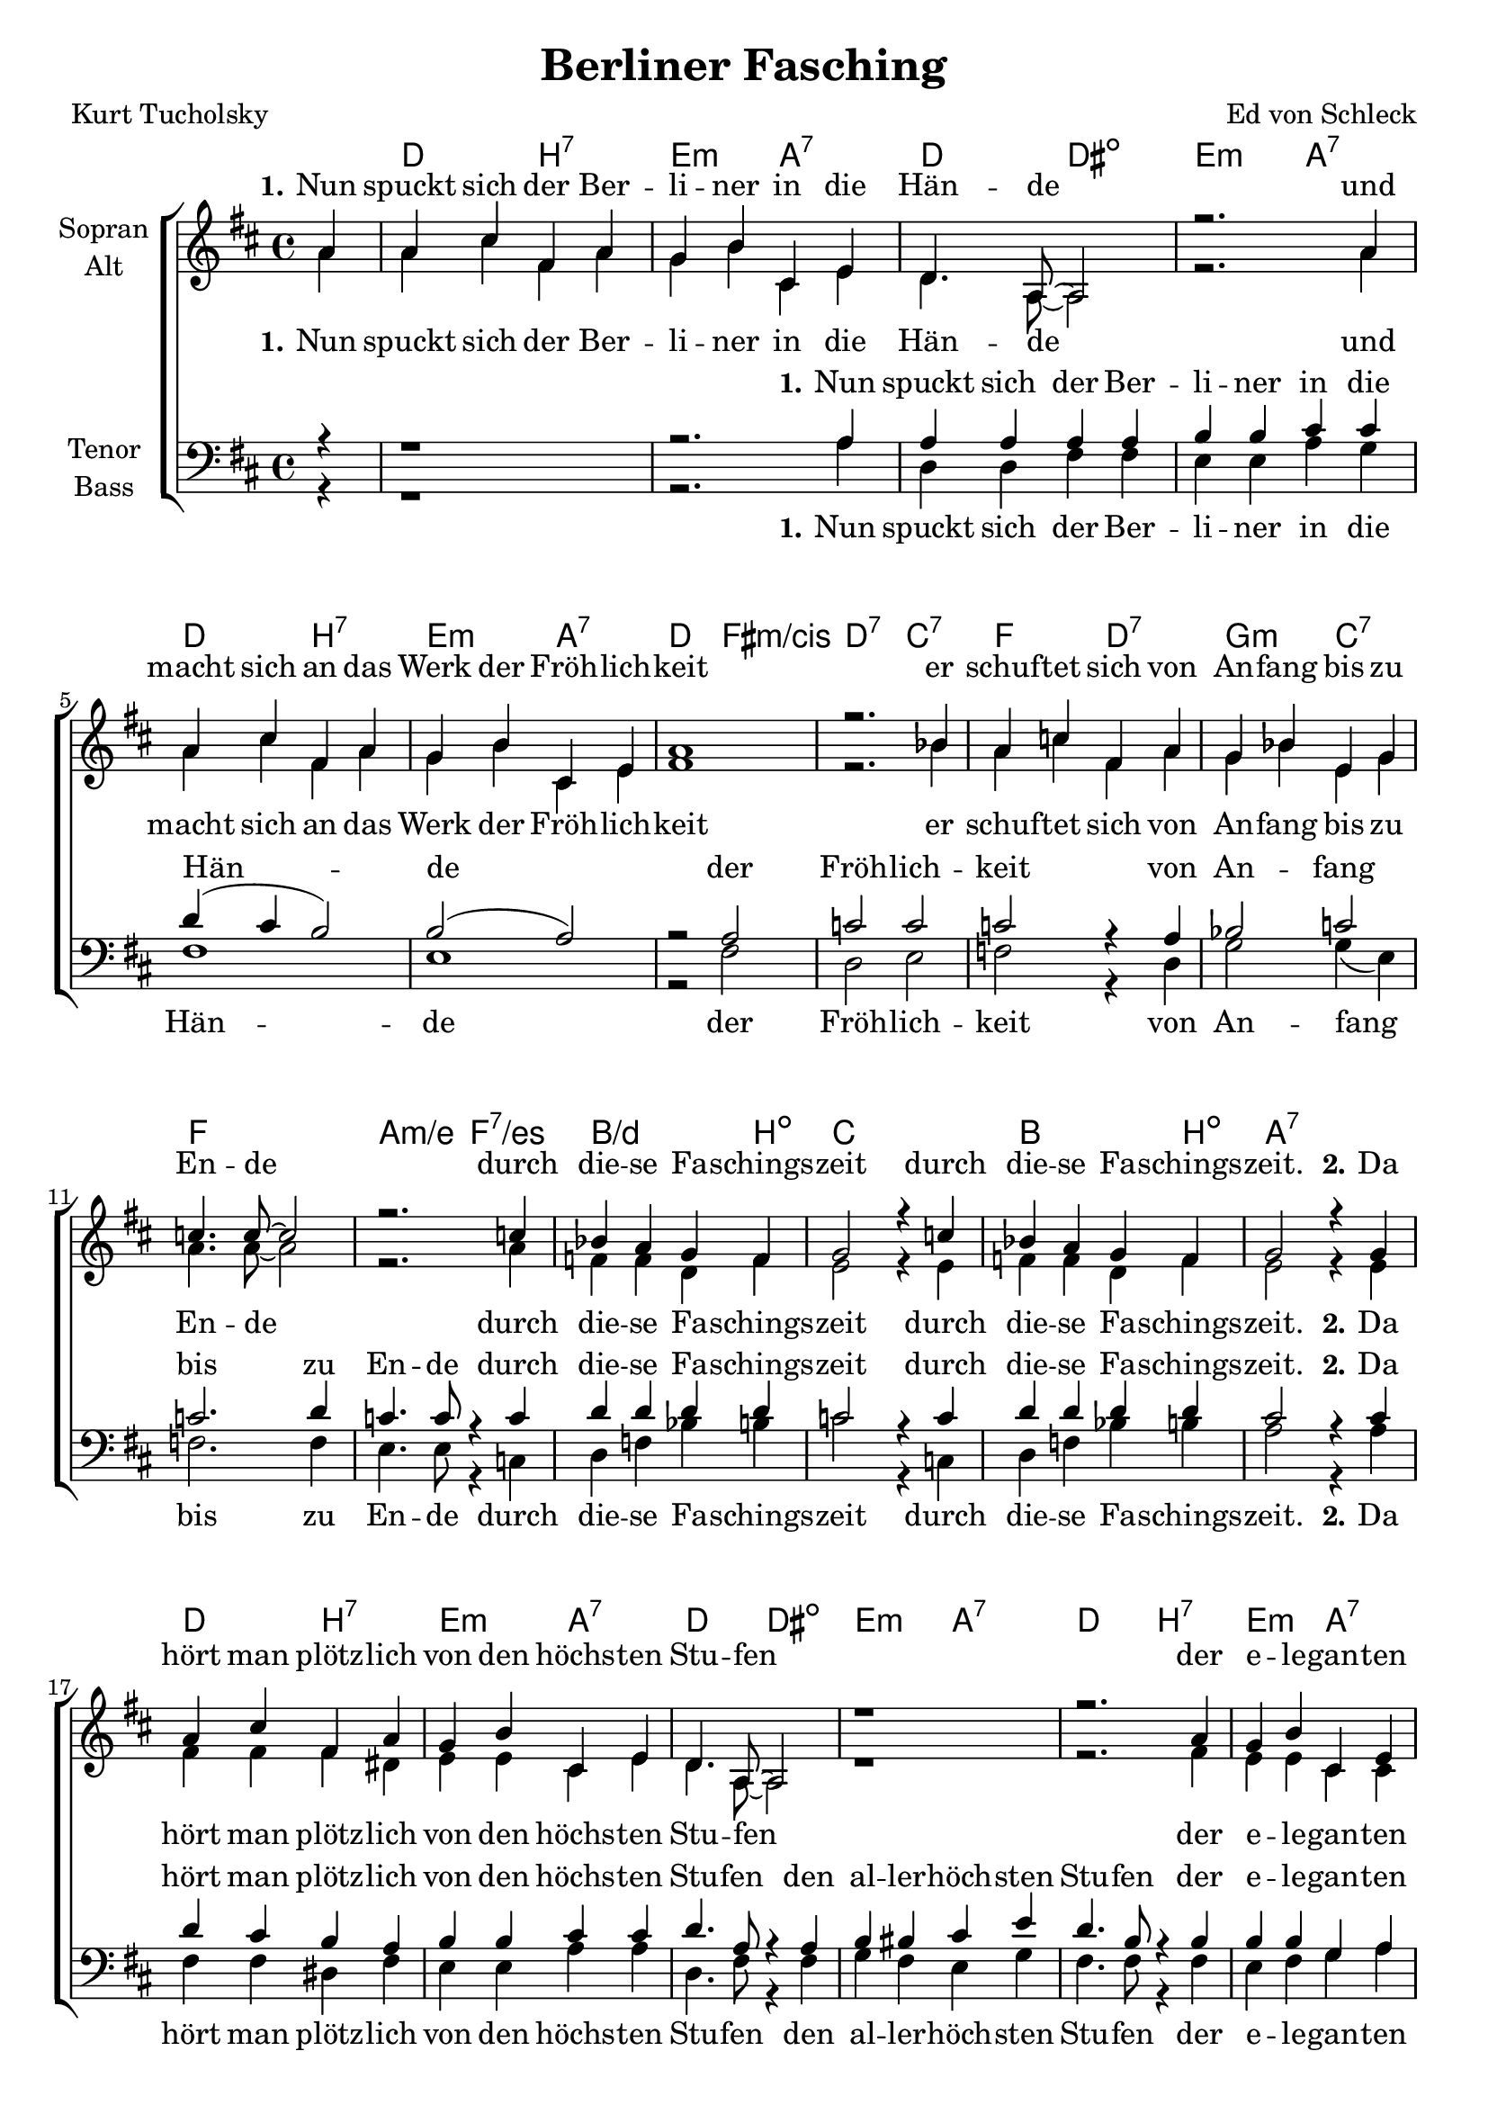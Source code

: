 \version "2.19.54"

\header {
  title = "Berliner Fasching"
  composer = "Ed von Schleck"
  poet = "Kurt Tucholsky"
}

global = {
  \key d \major
  \time 4/4
  \partial 4
}

chordNames = \chordmode {
  \global
  \germanChords
  s4
  d2 b:7 e:m a:7
  d2 dis:dim e:m a:7
  d2 b:7 e:m a:7
  d fis:m/cis d:7 c:7
  
  f2 d:7 g:m c:7
  f1 a2:m/e f:7/es
  bes2./d b4:dim c1
  bes2. b4:dim a1:7
  
  
  d2 b:7 e:m a:7
  d2 dis:dim e:m a:7
  d2 b:7 e:m a:7
  d fis:m/cis d:7 c:7
  
  f2 d:7 g:m c:7
  f1 a2:m/e f:7/es
  bes2./d b4:dim c1
  bes2. b4:dim es2 es:7
  

  as c:m/g as/ges a:dim
  bes:m a:aug bes:m/as as:dim
  es e:dim f:m c4:sus4 c:7
  f2:m es as as:7
  
  des2 des:m as/c b:dim
  bes:m a:aug bes:m/as des:m
  as/c as:dim/ces bes:m bes:7
  es1 es:7
  
  as2 c:m/g as/ges a:dim
  bes:m a:aug bes:m/as as:dim
  es e:dim f:m c4:sus4 c:7
  f2:m es as as:7
  
  des2 des:m as/c b:dim
  bes:m a:aug bes:m/as des:m
  as/c as:dim/ces bes:m bes:7
  es2:7 as:dim a:sus4 a:7
  
  
  d2 b:7 e:m a:7
  d2 dis:dim e:m a:7
  d2 b:7 e:m a:7
  d fis:m/cis d:7 c:7
  
  f2 d:7 g:m c:7
  f1 a2:m/e f:7/es
  bes2./d b4:dim c1
  bes2. b4:dim es2 es:7
  
  
  as c:m/g as/ges a:dim
  bes:m a:aug bes:m/as as:dim
  es e:dim f:m c4:sus4 c:7
  f2:m es as as:7
  
  des2 des:m as/c b:dim
  bes:m a:aug bes:m/as des:m
  as/c as:dim/ces bes1:m es:6 as2

}

soprano = \relative c'' {
  \global
  a4
  
  %% 1
  a cis fis, a
  g b cis, e
  d4. a8~ a2
  r2. a'4

  a cis fis, a
  g b cis, e
  a1
  r2. bes4
  
  a c fis, a
  g bes e, g
  c4. c8~ c2
  r2. c4
  
  bes a g f
  g2 r4 c
  bes a g f
  g2 r4 g
  
  
  %% 2
  a cis fis, a
  g b cis, e
  d4. a8~ a2
  r1
  
  r2. a'4
  g b cis, e
  d e fis g
  a2 bes
  
  a4 c fis, a
  g bes e, g
  c4. c8~ c2
  r4 c2.
  
  bes4 a g f
  g2 r4 c
  bes a g f
  
  \key as \major
  g2 r4 g
  
  %% 3
  
  as2 es'2
  des4 c c a
  bes4. f8 r2
  bes4. f8 r4 f
  
  g2 bes
  as4 g f g
  as2 bes
  c4 r es,2
  
  f des'
  c4 bes as f
  bes4. f8~ f2
  bes4. fes8 r4 fes

  es2 as
  bes as
  g4 r2.
  r2. g4
  
  %% 4
  
  as2 es'2
  des4 c c a
  bes4. f8 r2
  bes4. f8 r4 f
  
  g2 bes
  as4 g f g
  as2 bes
  c4 r es,2
  
  f des'
  c4 bes as f
  bes4. f8~ f2
  bes4. fes8 r4 fes

  es2 as
  bes c
  des4 r2.
  \key d \major
  r2. a4
  
  %% 5
  a cis fis, a
  g b cis, e
  d4. a8~ a2
  r2. a'4

  a cis fis, a
  g b cis, e
  a4 r a2~
  a r4 bes
  
  a c fis, a
  g bes e, g
  c1~
  c4. c8 r4 c
  
  bes a g f
  g2 r4 c
  bes a g f
  \key as \major
  g2 r4 g


  %% 6
  
  as2 es'2
  des4 c c a
  bes2 r4 f
  bes4. f8 r4 f
  
  g2 bes
  as4 g f g
  as2 bes
  c4 r es,2
  
  f des'
  c4 bes as f
  bes4. f8 r2
  bes4. fes8 r4 fes

  es es as as
  bes bes r2
  r c4 c
  as r2.
  \bar "|."
}

alto = \relative c'' {
  \global
  a4
  
  a cis fis, a
  g b cis, e
  d4. a8~ a2
  r2. a'4

  a cis fis, a
  g b cis, e
  fis1
  r2. bes4
  
  a c fis, a
  g bes e, g
  a4. a8~ a2
  r2. a4
  
  f f d f
  e2 r4 e
  f f d f
  e2 r4 e
  
  %% 2
  
  fis fis fis dis
  e e cis e
  d4. a8~ a2
  r1
  
  r2. fis'4
  e e cis cis
  d e fis g
  fis2 e
  
  f4 f fis dis
  d? d e e
  f4. f8~ f2
  r4 e( f2)
  
  f4 f d f
  e2 r4 e
  f f d f
  g2 r4 g
  
  %% 3
  
  as2 g
  as4 as ges ges
  f4. f8 r2
  f4. f8 r4 f
  
  es2 e
  f4 es c c
  f2 g
  as4 r es2
  
  des fes
  es4 es f f
  f4. f8~ f2
  f4. fes8 r4 fes
  
  es2 f
  f d
  es4 r2.
  r2. es4
  
  %% 4
  
  as2 g
  as4 as ges ges
  f4. f8 r2
  f4. f8 r4 f
  
  es2 e
  f4 es c c
  f2 g
  as4 r es2
  
  des fes
  es4 es f f
  f4. f8~ f2
  f4. fes8 r4 fes
  
  es2 f
  f d
  es4 r2.
  r2. a4
  
  %% 5
  
  fis fis fis dis
  e e cis e
  d4. a8~ a2
  r2. e'4
  
  fis fis fis fis
  e e cis cis
  d r cis2(
  d) r4 e
  
  f4 f fis dis
  d? d e e
  f1(
  e4.) es8 r4 es
  
  f4 f d f
  e2 r4 e
  f f d f
  g2 r4 g
    
  %% 5
  
  as2 g
  as4 as ges ges
  f2 r4 f
  f4. f8 r4 f
  
  es2 e
  f4 es c c
  f2 g
  as4 r es2
  
  des fes
  es4 es f f
  f4. f8 r2
  f4. fes8 r4 fes
  
  es es f f
  f f r2
  r g4 f
  es r2.
}

tenor = \relative c' {
  \global
  r4
  
  r1
  r2. a4
  a a a a
  b b cis cis
  
  d4( cis b2)
  b2( a)
  r2 a
  c c
  
  c r4 a
  bes2 c2
  c2. d4
  c4. c8 r4 c
  
  d d d d
  c2 r4 c
  d d d d
  cis2 r4 cis
  
  
  %% 2
  d4 cis b a
  b b cis cis
  d4. a8 r4 a
  b bis cis e
  
  d4. b8 r4 b
  b b g a
  a a a b
  c2 c
  
  c4 c c c
  bes bes c bes
  a4. a8~ a2
  r4 a2.
  
  d4 d d d
  c2 r4 c
  d d d d
  \key as \major
  es2 r4 des
  
  %% 3
  
  c2 c2
  des4 es es es
  des4. des8 r2
  des4. b8 r4 b
  
  bes2 bes
  c4 c c bes
  as2 bes
  c4 r c2
  
  des2 des
  c4 c d d
  des4. des8~ des2
  des4. des8 r4 des
  
  c2 b
  bes bes
  bes4 r2.
  r2. bes4
  
  %% 4
  
  c2 c2
  des4 es es es
  des4. des8 r2
  des4. b8 r4 b
  
  bes2 bes
  c4 c c bes
  as2 bes
  c4 r c2
  
  des2 des
  c4 c d d
  des4. des8~ des2
  des4. des8 r4 des
  
  c2 b
  bes bes
  bes4 r2.
  \key d \major
  r1
  
  
  %% 5
  
  d2( b~
  b cis
  a2) r4 a4
  b4 c cis b

  a r b2~(
  b cis
  d4) r cis2(
  c2) r4 c
  
  c4 c c c
  bes bes c bes
  r2 a~
  a4. a8 r4 a
  
  d4 d d d
  c2 r4 c
  d d d d
  \key as \major
  es2 r4 des
  
  %% 6
  
  c2 c2
  des4 es es es
  des2 r4 dis
  des4. b8 r4 b
  
  bes2 bes
  c4 c c bes
  as2 bes
  c4 r c2
  
  des2 des
  c4 c d d
  des4. des8 r2
  des4. des8 r4 des
  
  c c d d
  des des r2
  r2 bes4 bes
  c r2.
  
}

bass = \relative c {
  \global
  r4
  
  %% 1
  
  r1
  r2. a'4
  d, d fis fis
  e e a g
  
  fis1
  e1
  r2 fis
  d e
  
  f r4 d
  g2 g4( e)
  f2. f4
  e4. e8 r4 c
  
  d f bes b
  c2 r4 c,
  d f bes b
  a2 r4 a
  
  %% 2
  
  fis fis dis fis
  e e a a
  d,4. fis8 r4 fis
  g fis e g
  
  fis4. fis8 r4 fis
  e fis g a
  a g fis e
  d2 c
  
  f4 f d fis
  g e c c
  f4. f8~ f2
  r4 c2.
  
  d4 f bes b
  c2 r4 c,
  d f bes b
  g2 r4 g
  
  %% 3
  as2 g
  ges4 ges ges ges
  f4. f8 r2
  as4. as8 r4 as
  
  g2 g
  f4 f f e
  f2 es?
  as4 r es2
  
  des des
  c4 es f as
  bes4. a8~ a2
  as4. as8 r4 as
  
  as2 as
  bes d,
  es4 r2.
  r2. es4
  
  %% 4
  
  as2 g
  ges4 ges ges ges
  f4. f8 r2
  as4. as8 r4 as
  
  g2 g
  f4 f f e
  f2 es?
  as4 r es2
  
  des des
  c4 es f as
  bes4. a8~ a2
  as4. as8 r4 as
  
  as2 as
  bes d,
  es4 r2.
  r1
  
  
  %% 5
  
  d2( dis
  e a2
  d,2) r4 fis
  e4 g a cis,
  
  d r dis2(
  e a
  d,4) r fis2(
  d) r4 e
  
  f4 f d fis
  g e c c
  r1
  e4. es8 r4 es
  
  d4 f bes b
  c2 r4 c,
  d f bes b
  g2 r4 g
  
  %% 3
  as2 g
  ges4 ges ges ges
  f2 r4 f
  as4. as8 r4 as
  
  g2 g
  f4 f f e
  f2 es?
  as4 r es2
  
  des des
  c4 es f as
  bes4. a8 r2
  as4. as8 r4 as
  
  as as as as
  bes bes r2
  r2 es,4 es
  as r2.
}

verseOne = \lyricmode {
  \set stanza = "1."
  Nun spuckt sich der Ber -- li -- ner in die Hän -- de
  und macht sich an das Werk der Fröh -- lich -- keit
  er schuf -- tet sich von An -- fang bis zu En -- de
  durch die -- se Fa -- schings -- zeit
  durch die -- se Fa -- schings -- zeit.
}

verseOneRedux = \lyricmode {
  \set stanza = "1."
  Nun spuckt sich der Ber -- li -- ner in die Hän -- de
  der Fröh -- lich -- keit
  von An -- fang bis zu En -- de
  durch die -- se Fa -- schings -- zeit
  durch die -- se Fa -- schings -- zeit.
}

verseTwo = \lyricmode {
  \set stanza = "2."
  Da hört man plötz -- lich von den höchs -- ten Stu -- fen
  der e -- le -- gan -- ten Welt -- ge -- sell -- schaft längs
  der Spree und den Ka -- nä -- len lo -- ckend ru -- fen:
  »Rin in die Es -- kar -- pins!«
  »Rin in die Es -- kar -- pins!«
}

verseTwoPlus = \lyricmode {
  \set stanza = "2."
  Da hört man plötz -- lich von den höchs -- ten Stu -- fen
  den al -- ler -- höch -- sten Stu -- fen
  der e -- le -- gan -- ten Welt -- ge -- sell -- schaft längs
  der Spree und den Ka -- nä -- len lo -- ckend ru -- fen:
  »Rin in die Es -- kar -- pins!«
  »Rin in die Es -- kar -- pins!«
}

verseThree = \lyricmode {
  \set stanza = "3."
  Und die -- se Lau -- ne, die -- se Gra -- zie, wei -- ßte,
  die hat na -- tür -- lich al -- le an -- ge -- steckt;
  die Hand, die tags -- hin -- durch Sa -- tin ver -- schleiß -- te,
  winkt ganz le -- schehr nach Sekt.
}

verseFour = \lyricmode {
  \set stanza = "4."
  Die Da -- me fa -- schingt so auf ih -- re Wei -- se:
  gibt man ihr ein -- mal schon im Jahr Li -- zenz,
  dann knutscht sie sich in streng ge -- schloss -- nem Krei -- se,
  fern je -- der Kon -- kur -- renz.
}

verseFive = \lyricmode {
  \set stanza = "5."
  Und auch der Mit -- tel -- stand fühlts im Ge -- mü -- te:
  er macht den Bock -- bier -- faß -- hahn nicht mehr zu, uh __
  um -- spannt das Haupt mit ei -- ner bun -- ten Tü -- te
  und ru -- fet froh: »Ju -- hu!«
  und ru -- fet froh: »Ju -- hu!«
}

verseSix = \lyricmode {
  \set stanza = "6."
  Ja, selbst der Wei -- se schätzt nicht nur die heh -- re
  Phi -- lo -- so -- phie: auch er be -- darf des Weins!
  Leicht an -- ge -- füllt geht er bei sei -- ne Clai -- re,
  Ber -- lin ra -- daut, er lä -- chelt
  Je -- der seins.
}

sopranoVerse = \lyricmode {
  \verseOne
  \verseTwo
  \verseThree
  \verseFour
  \verseFive
  \verseSix
}

altoVerse = \lyricmode {
  \verseOne
  \verseTwo
  \verseThree
  \verseFour
  \verseFive
  \verseSix
}

tenorVerse = \lyricmode {
  \verseOneRedux
  \verseTwoPlus
  \verseThree
  \verseFour
  
  ah __
  um du --  bi -- du -- bi -- du
  ah __ ah __
  um -- spannt das Haupt mit ei -- ner bun -- ten Tü -- te
  und ru -- fet froh: »Ju -- hu!«
  und ru -- fet froh: »Ju -- hu!«
  
  \verseSix
}

bassVerse = \lyricmode {
  \verseOneRedux
  \verseTwoPlus
  \verseThree
  \verseFour
  
  ah __
  um du --  bi -- du -- bi -- du
  ah __ ah __
  um -- spannt das Haupt mit ei -- ner bun -- ten Tü -- te
  und ru -- fet froh: »Ju -- hu!«
  und ru -- fet froh: »Ju -- hu!«
  
  \verseSix
}

chordsPart = \new ChordNames \chordNames

choirPart = \new ChoirStaff <<
  \new Staff = "sa" \with {
    instrumentName = \markup \center-column { "Sopran" "Alt" }
  } <<
    \new Voice = "soprano" { \voiceOne \soprano }
    \new Voice = "alto" { \voiceTwo \alto }
  >>
  \new Lyrics \with {
    alignAboveContext = "sa"
    \override VerticalAxisGroup #'staff-affinity = #DOWN
  } \lyricsto "soprano" \sopranoVerse
  \new Lyrics \lyricsto "alto" \altoVerse
  \new Staff = "tb" \with {
    instrumentName = \markup \center-column { "Tenor" "Bass" }
  } <<
    \clef bass
    \new Voice = "tenor" { \voiceOne \tenor }
    \new Voice = "bass" { \voiceTwo \bass }
  >>
  \new Lyrics \with {
    alignAboveContext = "tb"
    \override VerticalAxisGroup #'staff-affinity = #DOWN
  } \lyricsto "tenor" \tenorVerse
  \new Lyrics \lyricsto "bass" \bassVerse
>>

\score {
  <<
    \chordsPart
    \choirPart
  >>
  \layout { }
  \midi {
    \tempo 4=155
  }
}
